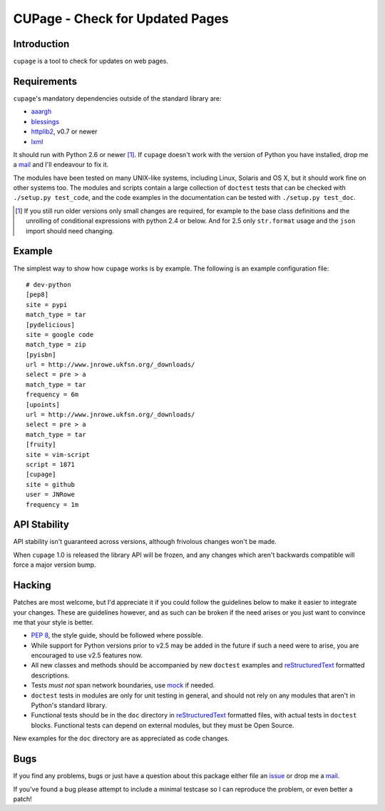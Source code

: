CUPage - Check for Updated Pages
================================

.. image:: https://secure.travis-ci.org/JNRowe/cupage.png?branch=master
   :target: http://travis-ci.org/JNRowe/cupage

Introduction
------------

``cupage`` is a tool to check for updates on web pages.

Requirements
------------

``cupage``'s mandatory dependencies outside of the standard library are:

* aaargh_
* blessings_
* httplib2_, v0.7 or newer
* lxml_

It should run with Python 2.6 or newer [#]_.  If ``cupage`` doesn't work with
the version of Python you have installed, drop me a mail_ and I'll endeavour to
fix it.

The modules have been tested on many UNIX-like systems, including Linux,
Solaris and OS X, but it should work fine on other systems too.  The
modules and scripts contain a large collection of ``doctest`` tests that
can be checked with ``./setup.py test_code``, and the code examples in the
documentation can be tested with ``./setup.py test_doc``.

.. [#] If you still run older versions only small changes are required, for
       example to the base class definitions and the unrolling of conditional
       expressions with python 2.4 or below.  And for 2.5 only ``str.format``
       usage and the ``json`` import should need changing.

Example
-------

The simplest way to show how ``cupage`` works is by example.  The
following is an example configuration file::

    # dev-python
    [pep8]
    site = pypi
    match_type = tar
    [pydelicious]
    site = google code
    match_type = zip
    [pyisbn]
    url = http://www.jnrowe.ukfsn.org/_downloads/
    select = pre > a
    match_type = tar
    frequency = 6m
    [upoints]
    url = http://www.jnrowe.ukfsn.org/_downloads/
    select = pre > a
    match_type = tar
    [fruity]
    site = vim-script
    script = 1871
    [cupage]
    site = github
    user = JNRowe
    frequency = 1m

API Stability
-------------

API stability isn't guaranteed across versions, although frivolous
changes won't be made.

When ``cupage`` 1.0 is released the library API will be frozen, and any
changes which aren't backwards compatible will force a major version
bump.

Hacking
-------

Patches are most welcome, but I'd appreciate it if you could follow the
guidelines below to make it easier to integrate your changes.  These are
guidelines however, and as such can be broken if the need arises or you
just want to convince me that your style is better.

* `PEP 8`_, the style guide, should be followed where possible.
* While support for Python versions prior to v2.5 may be added in the future if
  such a need were to arise, you are encouraged to use v2.5 features now.
* All new classes and methods should be accompanied by new ``doctest`` examples
  and reStructuredText_ formatted descriptions.
* Tests *must not* span network boundaries, use mock_ if needed.
* ``doctest`` tests in modules are only for unit testing in general, and should
  not rely on any modules that aren't in Python's standard library.
* Functional tests should be in the ``doc`` directory in reStructuredText_
  formatted files, with actual tests in ``doctest`` blocks.  Functional tests
  can depend on external modules, but they must be Open Source.

New examples for the ``doc`` directory are as appreciated as code
changes.

Bugs
----

If you find any problems, bugs or just have a question about this package either
file an issue_ or drop me a mail_.

If you've found a bug please attempt to include a minimal testcase so I can
reproduce the problem, or even better a patch!

.. _aaargh: http://pypi.python.org/pypi/aaargh/
.. _blessings: http://pypi.python.org/pypi/blessings/
.. _lxml: http://codespeak.net/lxml/
.. _httplib2: http://code.google.com/p/httplib2/
.. _PEP 8: http://www.python.org/dev/peps/pep-0008/
.. _reStructuredText: http://docutils.sourceforge.net/rst.html
.. _mock: http://pypi.python.org/pypi/mock
.. _mail: jnrowe@gmail.com
.. _issue: http://github.com/JNRowe/cupage/issues

